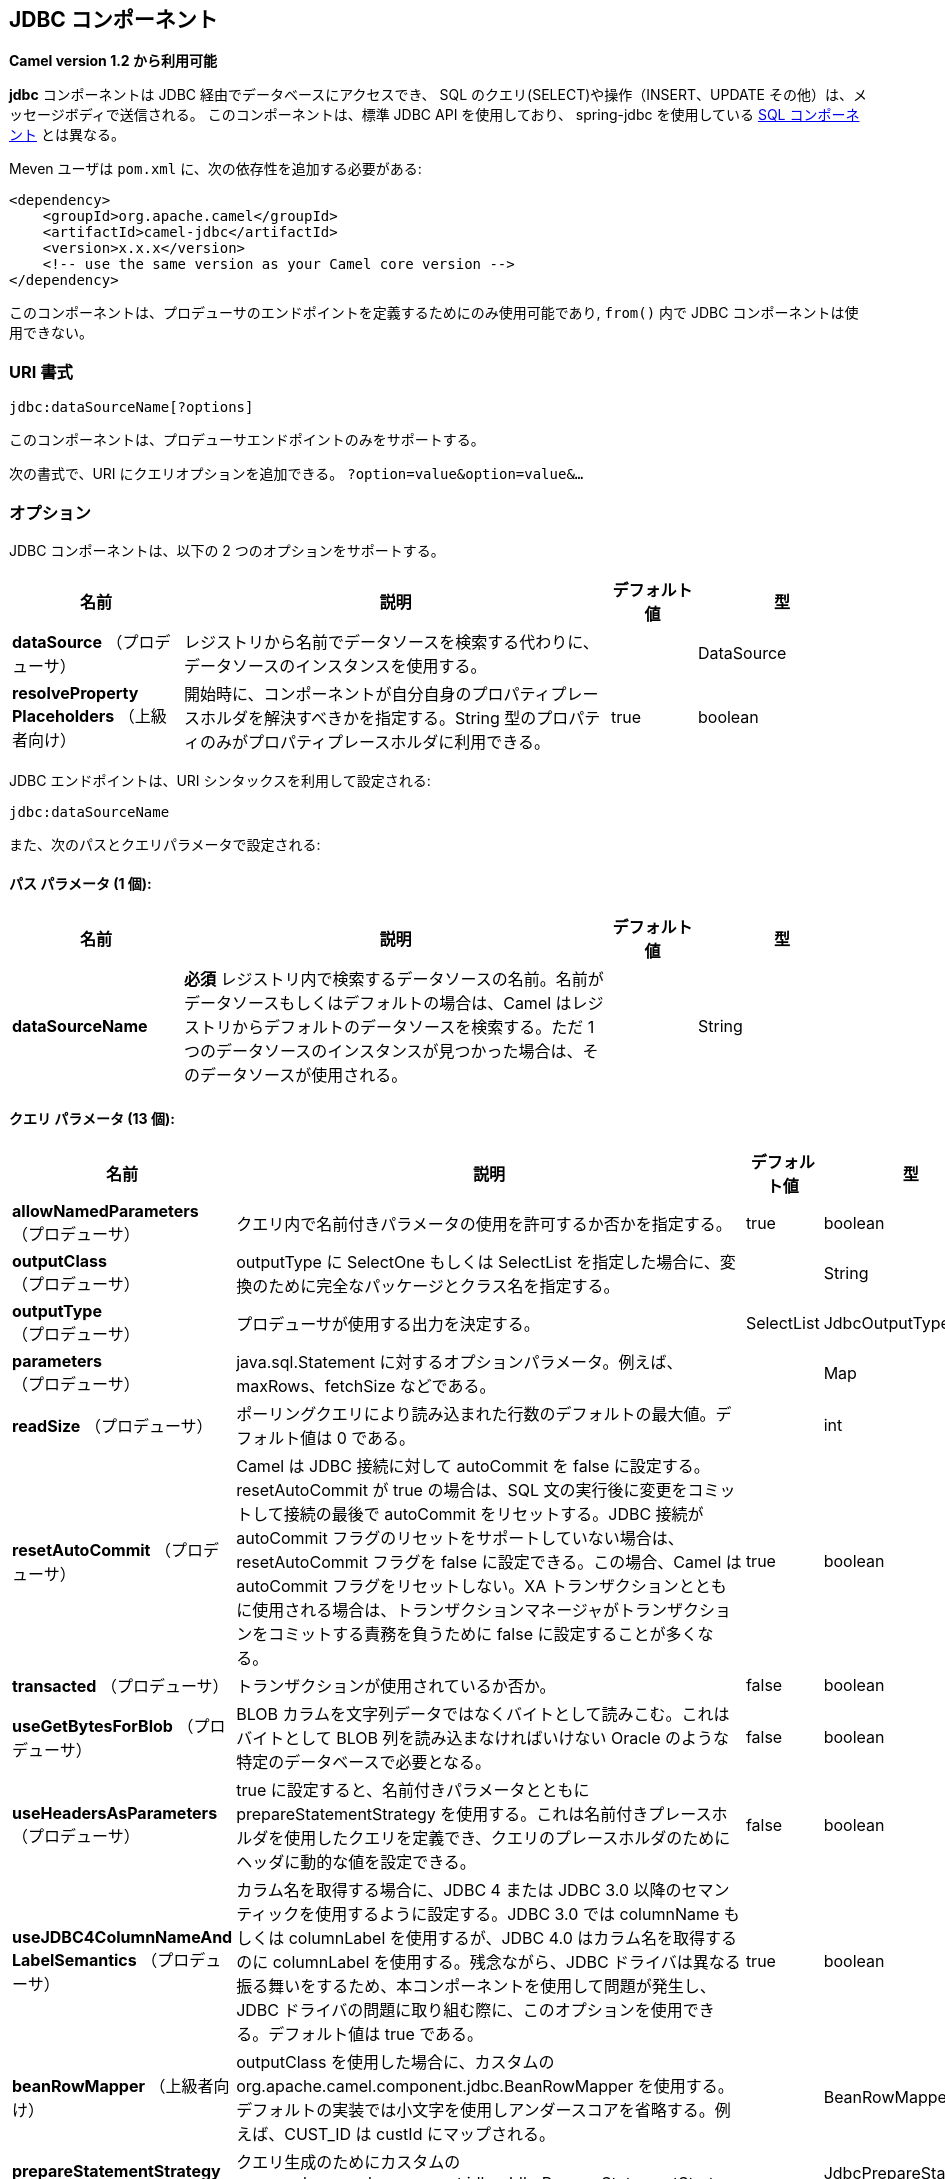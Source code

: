 [[jdbc-component]]
== JDBC コンポーネント

*Camel version 1.2 から利用可能*

*jdbc* コンポーネントは JDBC 経由でデータベースにアクセスでき、
SQL のクエリ(SELECT)や操作（INSERT、UPDATE その他）は、メッセージボディで送信される。
このコンポーネントは、標準 JDBC API を使用しており、
spring-jdbc を使用している <<sql-component,SQL コンポーネント>> とは異なる。

Meven ユーザは `pom.xml` に、次の依存性を追加する必要がある:

[source,xml]
----
<dependency>
    <groupId>org.apache.camel</groupId>
    <artifactId>camel-jdbc</artifactId>
    <version>x.x.x</version>
    <!-- use the same version as your Camel core version -->
</dependency>
----

このコンポーネントは、プロデューサのエンドポイントを定義するためにのみ使用可能であり,
`from()` 内で JDBC コンポーネントは使用できない。

=== URI 書式

[source,text]
----
jdbc:dataSourceName[?options]
----

このコンポーネントは、プロデューサエンドポイントのみをサポートする。

次の書式で、URI にクエリオプションを追加できる。
`?option=value&option=value&...`

=== オプション

// component options: START
JDBC コンポーネントは、以下の 2 つのオプションをサポートする。



[width="100%",cols="2,5,^1,2",options="header"]
|===
| 名前 | 説明 | デフォルト値 | 型
| *dataSource* （プロデューサ） | レジストリから名前でデータソースを検索する代わりに、データソースのインスタンスを使用する。|  | DataSource
| *resolveProperty Placeholders* （上級者向け） | 開始時に、コンポーネントが自分自身のプロパティプレースホルダを解決すべきかを指定する。String 型のプロパティのみがプロパティプレースホルダに利用できる。| true | boolean
|===
// component options: END






// endpoint options: START
JDBC エンドポイントは、URI シンタックスを利用して設定される:

----
jdbc:dataSourceName
----

また、次のパスとクエリパラメータで設定される:

==== パス パラメータ (1 個):


[width="100%",cols="2,5,^1,2",options="header"]
|===
| 名前 | 説明 | デフォルト値 | 型
| *dataSourceName* | *必須* レジストリ内で検索するデータソースの名前。名前がデータソースもしくはデフォルトの場合は、Camel はレジストリからデフォルトのデータソースを検索する。ただ 1 つのデータソースのインスタンスが見つかった場合は、そのデータソースが使用される。|  | String
|===


==== クエリ パラメータ (13 個):


[width="100%",cols="2,5,^1,2",options="header"]
|===
| 名前 | 説明 | デフォルト値 | 型
| *allowNamedParameters* （プロデューサ） | クエリ内で名前付きパラメータの使用を許可するか否かを指定する。| true | boolean
| *outputClass* （プロデューサ） | outputType に SelectOne もしくは SelectList を指定した場合に、変換のために完全なパッケージとクラス名を指定する。|  | String
| *outputType* （プロデューサ） | プロデューサが使用する出力を決定する。| SelectList | JdbcOutputType
| *parameters* （プロデューサ） | java.sql.Statement に対するオプションパラメータ。例えば、maxRows、fetchSize などである。|  | Map
| *readSize* （プロデューサ） | ポーリングクエリにより読み込まれた行数のデフォルトの最大値。デフォルト値は 0 である。|  | int
| *resetAutoCommit* （プロデューサ） | Camel は JDBC 接続に対して autoCommit を false に設定する。resetAutoCommit が true の場合は、SQL 文の実行後に変更をコミットして接続の最後で autoCommit をリセットする。JDBC 接続が autoCommit フラグのリセットをサポートしていない場合は、resetAutoCommit フラグを false に設定できる。この場合、Camel は autoCommit フラグをリセットしない。XA トランザクションとともに使用される場合は、トランザクションマネージャがトランザクションをコミットする責務を負うために false に設定することが多くなる。| true | boolean
| *transacted* （プロデューサ） | トランザクションが使用されているか否か。| false | boolean
| *useGetBytesForBlob* （プロデューサ） | BLOB カラムを文字列データではなくバイトとして読みこむ。これはバイトとして BLOB 列を読み込まなければいけない Oracle のような特定のデータベースで必要となる。| false | boolean
| *useHeadersAsParameters* （プロデューサ） | true に設定すると、名前付きパラメータとともに prepareStatementStrategy を使用する。これは名前付きプレースホルダを使用したクエリを定義でき、クエリのプレースホルダのためにヘッダに動的な値を設定できる。| false | boolean
| *useJDBC4ColumnNameAnd LabelSemantics* （プロデューサ） | カラム名を取得する場合に、JDBC 4 または JDBC 3.0 以降のセマンティックを使用するように設定する。JDBC 3.0 では columnName もしくは columnLabel を使用するが、JDBC 4.0 はカラム名を取得するのに columnLabel を使用する。残念ながら、JDBC ドライバは異なる振る舞いをするため、本コンポーネントを使用して問題が発生し、JDBC ドライバの問題に取り組む際に、このオプションを使用できる。デフォルト値は true である。| true | boolean
| *beanRowMapper* （上級者向け） | outputClass を使用した場合に、カスタムの org.apache.camel.component.jdbc.BeanRowMapper を使用する。デフォルトの実装では小文字を使用しアンダースコアを省略する。例えば、CUST_ID は custId にマップされる。|  | BeanRowMapper
| *prepareStatementStrategy* （上級者向け） | クエリ生成のためにカスタムの org.apache.camel.component.jdbc.JdbcPrepareStatementStrategy を使用するプラグインを許可する。|  | JdbcPrepareStatement Strategy
| *synchronous* （上級者向け） | 同期処理が厳密に使用されるか否かを設定する。（もしサポートされている場合は）Camel は非同期処理を使用する。| false | boolean
|===
// endpoint options: END

// spring-boot-auto-configure options: START
=== Spring Boot の Auto-Configuration

Spring Boot を利用する場合は、自動設定を有効にするために、次の Maven 依存性を使用する:

[source,xml]
----
<dependency>
  <groupId>org.apache.camel</groupId>
  <artifactId>camel-jdbc-starter</artifactId>
  <version>x.x.x</version>
  <!-- use the same version as your Camel core version -->
</dependency>
----


このコンポーネントは、以下の 3 つのオプションをサポートする。



[width="100%",cols="2,5,^1,2",options="header"]
|===
| 名前 | 説明 | デフォルト値 | 型
| *camel.component.jdbc.data-source* | レジストリから名前でデータソースを検索する代わりに使用するデータソースのインスタンス。オプションは javax.sql.DataSource 型である。 |  | String
| *camel.component.jdbc.enabled* | jdbc コンポーネントを有効化する。| true | Boolean
| *camel.component.jdbc.resolve-property-placeholders* | 起動時にコンポーネントが、プロパティプレースホルダを解決するか否かを決定する。String 型であるプロパティのみがプロパティプレースホルダを使用できる。| true | Boolean
|===
// spring-boot-auto-configure options: END

=== 結果

デフォルトでは、結果は `ArrayList<HashMap<String, Object>>` として OUT ボディ内に設定されて返却される。
`List` オブジェクトは行のリストを含んでおり、`Map` はカラム名として `String` を保持した各行の値を含んでいる。
結果を制御するために、オプションの `outputType` が使用できる。

*Note:* このコンポーネントは、`Map` 内でキーとしてカラム名を返却するために `ResultSetMetaData` を取得する。

==== Message ヘッダ

[width="100%",cols="10%,90%",options="header",]
|===
|ヘッダ |説明

|`CamelJdbcRowCount` |クエリが `SELECT` だった場合に、OUT ヘッダのこの値に取得した行数が返却される。

|`CamelJdbcUpdateCount` |クエリが `UPDATE` だった場合に、OUT ヘッダのこの値に更新した行数が返却される。

|`CamelGeneratedKeysRows` |*Camel 2.10:* 生成されたキーを含む行。

|`CamelGeneratedKeysRowCount` |*Camel 2.10:* 生成されたキーを含む行数。

|`CamelJdbcColumnNames` |*Camel 2.11.1:* `java.util.Set` 型で ResultSet 内にあるカラム名。

|`CamelJdbcParametes` |*Camel 2.12:* `useHeadersAsParameters` が有効だった場合に、使用されているヘッダの `java.util.Map`。
|===

=== キーの生成

*Camel 2.10 から利用可能*

INSERT 文を使ってデータを挿入すると、RDBMS は自動生成されたキーをサポートする場合がある。
<<jdbc-component,JDBC>> プロデューサに、自動生成されたキーをヘッダに設定して返却するように指定することが可能である。 +
そのためには、ヘッダに `CamelRetrieveGeneratedKeys=true` を設定する。
この設定により、自動生成されたキーは上記の表のキーと共にヘッダに設定されて返却される。

より詳細な情報は
https://svn.apache.org/repos/asf/camel/trunk/components/camel-jdbc/src/test/java/org/apache/camel/component/jdbc/JdbcGeneratedKeysTest.java[unit test] を参照すること。

自動生成キーを使用することは、名前付きパラメータと同時には機能しない。

=== 名前付きパラメータの使用

*Camel 2.12 から利用可能*

以下のルートでは、projects テーブルから全てのプロジェクトを取得している。
SQL クエリが、:?lic と :?min. の 2 つのパラメータを持っていることに注意すること。 +
Camel はメッセージヘッダから、これらのパラメータを検索する。この例では、名前付きパラメータのために
2 つの定数の値を 2 つのヘッダに設定していることに注意すること:

[source,java]
----
  from("direct:projects")
     .setHeader("lic", constant("ASF"))
     .setHeader("min", constant(123))
     .setBody("select * from projects where license = :?lic and id > :?min order by id")
     .to("jdbc:myDataSource?useHeadersAsParameters=true")
----

ヘッダの値を `java.util.Map` 内に保持することもできて、その場合はキー名を `CamelJdbcParameters` としてヘッダに格納すること。

=== サンプル

以下の例では、customer テーブルから行を取得している。

まず、`testdb` として Camel にデータソースを登録する:

それから SQL が実行されるように JDBC コンポーネントへのルートを定義する。
前の手順で、登録した `testdb` データソースをどのように参照しているかに注意すること:

もしくは Spring のように、以下のようにして `DataSource` を作成することも可能である:

エンドポイントを作成し、IN メッセージのボディに SQL クエリを追加して、exchange を送信する。
クエリの結果は OUT ボディに設定されて返却される:

ResultSet で行全体を扱うよりも、1 行ずつ扱いたい場合は、Splitter EIP を使用する必要がある:

[source,java]
----
from("direct:hello")
// here we split the data from the testdb into new messages one by one
// so the mock endpoint will receive a message per row in the table
// the StreamList option allows to stream the result of the query without creating a List of rows
// and notice we also enable streaming mode on the splitter
.to("jdbc:testdb?outputType=StreamList")
  .split(body()).streaming()
  .to("mock:result");
----

=== サンプル - 毎分データベースをポーリングする

JDBC コンポーネントを使用してデータベースをポーリングしたい場合は、
JDBC コンポーネントと <<timer-component,Timer>> や <<quartz-component,Quartz>> などのポーリングスケジューラと連結する必要がある。
以下の例では、60 秒毎にデータベースからデータを取得している:

[source,java]
----
from("timer://foo?period=60000")
  .setBody(constant("select * from customer"))
  .to("jdbc:testdb")
  .to("activemq:queue:customers");
----

=== サンプル - データソース間でのデータ移動

データのクエリでよくあるユースケースは、データ処理を行って別のデータソースに移すことである （ETL 操作）。
以下の例では、新規顧客のレコードを 1 時間ごとに取得元テーブルから取得して、フィルタと変換を行い転送先テーブルに移している:

[source,java]
----
from("timer://MoveNewCustomersEveryHour?period=3600000")
    .setBody(constant("select * from customer where create_time > (sysdate-1/24)"))
    .to("jdbc:testdb")
    .split(body())
        .process(new MyCustomerProcessor()) //filter/transform results as needed
        .setBody(simple("insert into processed_customer values('${body[ID]}','${body[NAME]}')"))
        .to("jdbc:testdb");
----

